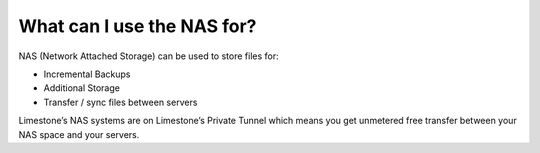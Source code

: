 What can I use the NAS for?
===========================

NAS (Network Attached Storage) can be used to store files for:

- Incremental Backups
- Additional Storage
- Transfer / sync files between servers

Limestone’s NAS systems are on Limestone’s Private Tunnel which means you get unmetered free transfer between your NAS space and your servers.
